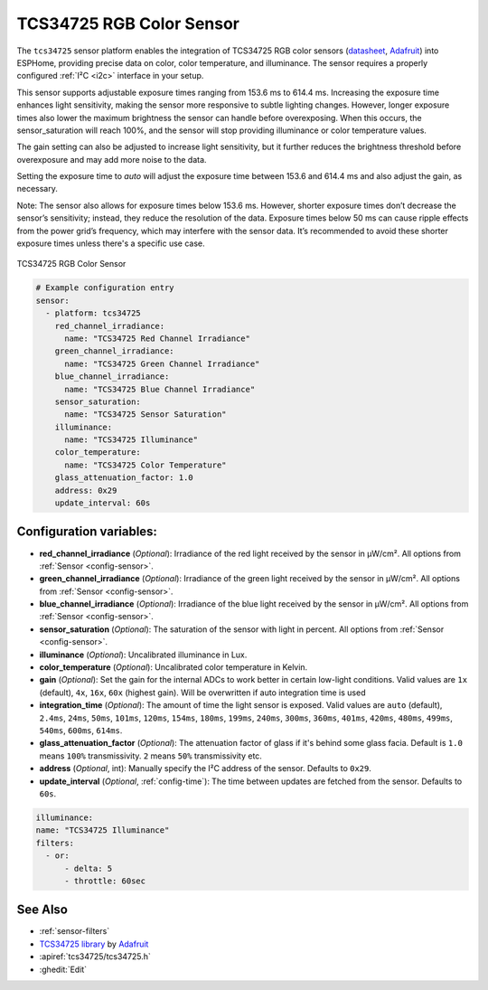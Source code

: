 TCS34725 RGB Color Sensor
=========================

.. seo::
    :description: Instructions for setting up TCS34725 RGB color sensors.
    :image: tcs34725.jpg
    :keywords: tcs34725

The ``tcs34725`` sensor platform enables the integration of TCS34725 RGB color sensors
(`datasheet <https://cdn-shop.adafruit.com/datasheets/TCS34725.pdf>`__, `Adafruit`_)
into ESPHome, providing precise data on color, color temperature, and illuminance. The
sensor requires a properly configured :ref:`I²C <i2c>` interface in your setup.

This sensor supports adjustable exposure times ranging from 153.6 ms to 614.4 ms.
Increasing the exposure time enhances light sensitivity, making the sensor more
responsive to subtle lighting changes. However, longer exposure times also lower the
maximum brightness the sensor can handle before overexposing. When this occurs, the
sensor_saturation will reach 100%, and the sensor will stop providing illuminance or
color temperature values.

The gain setting can also be adjusted to increase light sensitivity, but it further
reduces the brightness threshold before overexposure and may add more noise to the data.

Setting the exposure time to `auto` will adjust the exposure time between 153.6 and
614.4 ms and also adjust the gain, as necessary.

Note: The sensor also allows for exposure times below 153.6 ms. However, shorter
exposure times don’t decrease the sensor’s sensitivity; instead, they reduce the
resolution of the data. Exposure times below 50 ms can cause ripple effects from the
power grid’s frequency, which may interfere with the sensor data. It’s recommended to
avoid these shorter exposure times unless there's a specific use case.


.. figure:: images/tcs34725-full.jpg
    :align: center
    :width: 50.0%

    TCS34725 RGB Color Sensor

.. _Adafruit: https://www.adafruit.com/product/1334

.. figure:: images/tcs34725-ui.png
    :align: center
    :width: 80.0%

.. code-block:: yaml

    # Example configuration entry
    sensor:
      - platform: tcs34725
        red_channel_irradiance:
          name: "TCS34725 Red Channel Irradiance"
        green_channel_irradiance:
          name: "TCS34725 Green Channel Irradiance"
        blue_channel_irradiance:
          name: "TCS34725 Blue Channel Irradiance"
        sensor_saturation:
          name: "TCS34725 Sensor Saturation"
        illuminance:
          name: "TCS34725 Illuminance"
        color_temperature:
          name: "TCS34725 Color Temperature"
        glass_attenuation_factor: 1.0
        address: 0x29
        update_interval: 60s

Configuration variables:
------------------------

- **red_channel_irradiance** (*Optional*): Irradiance of the red light received by the sensor in µW/cm².
  All options from :ref:`Sensor <config-sensor>`.
- **green_channel_irradiance** (*Optional*): Irradiance of the green light received by the sensor in µW/cm².
  All options from :ref:`Sensor <config-sensor>`.
- **blue_channel_irradiance** (*Optional*): Irradiance of the blue light received by the sensor in µW/cm².
  All options from :ref:`Sensor <config-sensor>`.
- **sensor_saturation** (*Optional*): The saturation of the sensor with light in percent. All options from
  :ref:`Sensor <config-sensor>`.
- **illuminance** (*Optional*): Uncalibrated illuminance in Lux.
- **color_temperature** (*Optional*): Uncalibrated color temperature in Kelvin.
- **gain** (*Optional*): Set the gain for the internal ADCs to work better in certain low-light conditions. Valid
  values are ``1x`` (default), ``4x``, ``16x``, ``60x`` (highest gain). Will be overwritten if auto integration time 
  is used
- **integration_time** (*Optional*): The amount of time the light sensor is exposed. Valid values are
  ``auto`` (default), ``2.4ms``, ``24ms``, ``50ms``, ``101ms``, ``120ms``, ``154ms``, ``180ms``, ``199ms``, 
  ``240ms``, ``300ms``, ``360ms``, ``401ms``, ``420ms``, ``480ms``, ``499ms``, ``540ms``, ``600ms``, ``614ms``.
- **glass_attenuation_factor** (*Optional*): The attenuation factor of glass if it's behind some glass facia. 
  Default is ``1.0`` means ``100%`` transmissivity. ``2`` means ``50%`` transmissivity etc.
- **address** (*Optional*, int): Manually specify the I²C address of the sensor. Defaults to ``0x29``.
- **update_interval** (*Optional*, :ref:`config-time`): The time between updates are fetched from the sensor. Defaults
  to ``60s``.

.. code-block:: yaml

    illuminance:
    name: "TCS34725 Illuminance"
    filters:
      - or:
          - delta: 5
          - throttle: 60sec  

See Also
--------

- :ref:`sensor-filters`
- `TCS34725 library <https://github.com/adafruit/Adafruit_TCS34725>`__ by `Adafruit <https://www.adafruit.com/>`__
- :apiref:`tcs34725/tcs34725.h`
- :ghedit:`Edit`
